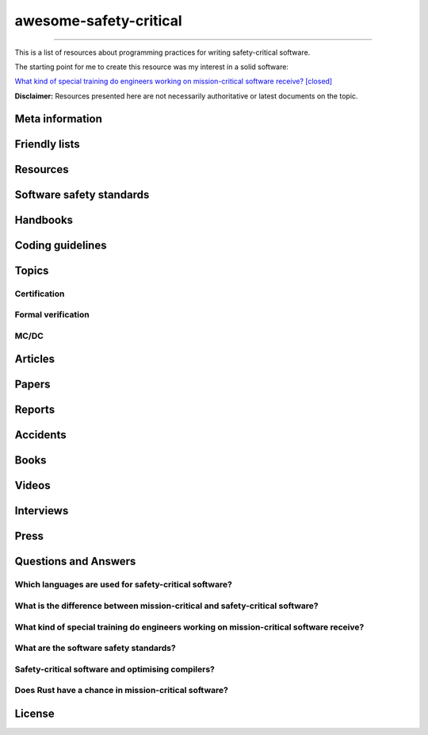 .. awesome-safety-critical documentation master file, created by
   sphinx-quickstart on Fri May  1 14:32:48 2020.
   You can adapt this file completely to your liking, but it should at least
   contain the root `toctree` directive.

awesome-safety-critical
=======================

.. t o ctree
..    :maxdepth: 2
..    :caption: Contents:

....


.. Indices and tables
.. ==================

.. :r e f:`search`

.. image:: https://travis-ci.org/stanislaw/awesome-safety-critical.svg?branch=master

This is a list of resources about programming practices for writing
safety-critical software.

The starting point for me to create this resource was my interest in a solid
software:

`What kind of special training do engineers working on mission-critical software receive? [closed] <What*kind*of*special*training*do*engineer*working*on*mission-critical*software*receive%3F*-*Stack*Overflow.pdf) and [its followup on Reddit](https://www.reddit.com/r/programming/comments/5iohue/what*kind*of_special_training_do_engineers>`__

**Disclaimer:** Resources presented here are not necessarily authoritative or
latest documents on the topic.

Meta information
----------------

.. asc-meta-summary::

Friendly lists
--------------

.. asc-meta::
    :types: List
    :keywords: Safety, Resilience

    `resilience-engineering <https://github.com/lorin/resilience-engineering>`_

    Resilience engineering papers http://resiliencepapers.club

.. asc-meta::
    :types: List
    :keywords: Software, Quality

    `awesome-software-quality <https://github.com/ligurio/awesome-software-quality>`_

    List of free software testing and verification resources

.. asc-meta::
    :types: List
    :keywords: Software, Verification

    `awesome-provable <https://github.com/awesomo4000/awesome-provable>`_

    A curated set of links to formal methods involving provable code.

.. asc-meta::
    :types: List
    :keywords: Software, Verification

    `practical-fm <https://github.com/ligurio/practical-fm>`_

    A List of companies that use Formal methods in Software engineering

.. asc-meta::
    :types: List
    :keywords: Software, Verification

    `awesome-static-analysis <https://github.com/mre/awesome-static-analysis>`_

    A curated list of static analysis tools, linters and code quality checkers
    for various programming languages

.. asc-meta::
    :types: List
    :keywords: Software, Safety

    `Computer-Based System Safety Essential Reading List <https://safeautonomy.blogspot.com/p/safe-autonomy.html>`_

Resources
---------

.. asc-meta::
    :types: Resource
    :industries: Space
    :keywords: Software, Hardware

    `European Cooperation for Space Standardization <http://ecss.nl/>`_

    The European Cooperation for Space Standardization is an initiative
    established to develop a coherent, single set of user-friendly standards for
    use in all European space activities.

    **This list has a number of links from this resource.**

.. asc-meta::
    :types: Resource
    :industries: All
    :keywords: Safety

    `The International System Safety Society <http://www.system-safety.org/>`_

    The International System Safety Society is a non-profit organization
    dedicated to supporting the Safety Professional in the application of Systems
    Engineering and Systems Management to the process of hazard, safety and risk
    analysis. The Society is international in scope and draws members throughout
    the world. It is affiliated with major corporations, educational institutions
    and other agencies in the United States and abroad.

    **This list has a number of links from this resource.**

.. asc-meta::
    :types: Resource
    :industries: Space, All
    :keywords: Formal Methods

    `NASA Langley Formal Methods Research Program <https://shemesh.larc.nasa.gov/fm/index.html>`_

    The NASA Langley's Formal Methods Research Program of the NASA Langley
    Safety-Critical Avionics Systems Branch develops formal methods technology
    for the development of mission-critical and safety-critical digital systems
    of interest to NASA.

Software safety standards
-------------------------

.. asc-meta::
    :types: Standard
    :industries: All
    :keywords: Safety, Functional Safety

    `IEC 61508 <https://en.wikipedia.org/wiki/IEC_61508>`_

    IEC 61508 is an international standard published by the International
    Electrotechnical Commission of rules applied in industry. It is titled
    Functional Safety of Electrical/Electronic/Programmable Electronic
    Safety-related Systems (E/E/PE, or E/E/PES).

.. asc-meta::
    :types: Standard
    :industries: Automotive
    :keywords: Safety, Functional Safety

    `ISO 26262 <https://en.wikipedia.org/wiki/ISO_26262>`_

    The ISO 26262 Standard is prepared by the ISO Committee and is a derivative
    of the IEC 61508 standard... The committee members include the major vehicle
    manufacturers and suppliers. It is expressly a safety standard, but includes
    details about Hazard Analysis and Risk Assessment and system design to
    detect faults and their potential failures.

.. asc-meta::
    :types: Standard
    :industries: Automotive
    :keywords: Safety, Functional Safety

    IEC 62279

    IEC 62279 provides a specific interpretation of IEC 61508 for railway
    applications. It is intended to cover the development of software for
    railway control and protection including communications, signaling and
    processing systems.

.. asc-meta::
    :types: Standard
    :industries: Nuclear
    :keywords: Safety, Functional Safety

    IEC 61513

    IEC 61513 provides requirements and recommendations for the instrumentation
    and control for systems important to safety of nuclear power plants. It
    indicates the general requirements for systems that contain conventional
    hardwired equipment, computer-based equipment or a combination of both types of
    equipment.

.. asc-meta::
    :types: Standard
    :industries: Aviation
    :keywords: Safety

    `DO-178C <https://en.wikipedia.org/wiki/DO-178C>`_

    DO-178C, Software Considerations in Airborne Systems and Equipment
    Certification is the primary document by which the certification authorities
    such as FAA, EASA and Transport Canada approve all commercial software-based
    aerospace systems. The document is published by RTCA, Incorporated, in a
    joint effort with EUROCAE, and replaces DO-178B.

    The FAA approved AC 20-115C on 19 Jul 2013, making DO-178C a recognized
    acceptable means, but not the only means, for showing compliance with the
    applicable airworthiness regulations for the software aspects of
    airborne systems and equipment certification." (Wikipedia)

.. asc-meta::
    :types: Standard
    :industries: All
    :keywords: Safety

    `ARINC standards <https://en.wikipedia.org/wiki/ARINC#Standards>`_

    The ARINC Standards are prepared by the Airlines Electronic Engineering
    Committee (AEEC) where Rockwell Collins and other aviation suppliers serve
    as a contributor in support of their airline customer base. (Wikipedia)

.. asc-meta::
    :types: Standard
    :industries: All
    :keywords: Safety, RTOS

    `ARINC 653 <https://en.wikipedia.org/wiki/ARINC_653>`_

    ARINC 653 is a standard Real Time Operating System (RTOS) interface for
    partitioning of computer resources in the time and space domains. The
    standard also specifies Application Program Interfaces (APIs) for
    abstraction of the application from the underlying hardware and software.

.. asc-meta::
    :types: Standard
    :industries: All
    :keywords: Safety

    `MIL-STD-882E, System Safety <http://www.system-safety.org/Documents/MIL-STD-882E.pdf>`_

.. asc-meta::
    :types: Standard
    :industries: All
    :keywords: Safety

    `MIL-STD-1472G, Human Engineering <http://everyspec.com/MIL-STD/MIL-STD-1400-1499/download.php?spec=MIL-STD-1472G.039997.pdf>`_

.. asc-meta::
    :types: Standard
    :industries: Space, All
    :keywords: Safety, Software, NASA

    `NASA-STD-8719.13B, NASA Software Safety Standard <http://www.system-safety.org/Documents/NASA-STD-8719.13B.pdf>`_

.. asc-meta::
    :types: Standard
    :industries: Space
    :keywords: Software, ESA

    `ECSS-E-ST-40C, Software <http://ecss.nl/standard/ecss-e-st-40c-software-general-requirements/>`_

.. asc-meta::
    :types: Standard
    :industries: Space
    :keywords: Software, ESA

    `ECSS-Q-ST-80C Rev.1 – Software product assurance <http://ecss.nl/standard/ecss-q-st-80c-rev-1-software-product-assurance-15-february-2017/>`_


Handbooks
---------

.. asc-meta::
    :types: Handbook
    :industries: Space
    :keywords: Software, ESA

    `ECSS-E-HB-40A – Software engineering handbook <http://ecss.nl/hbstms/ecss-e-hb-40a-software-engineering-handbook-11-december-2013/>`_

.. asc-meta::
    :types: Handbook
    :industries: Space
    :keywords: Software, Safety, NASA

    `NASA Software Safety Guidebook <http://www.system-safety.org/Documents/NASA-GB-8719.13.pdf>`_

    NASA's Software Safety Guidebook (pdf file). The handbook complement to the
    Software Safety Standard.

.. asc-meta::
    :types: Handbook
    :industries: Space
    :keywords: Systems Engineering, Safety, NASA

    `NASA Systems Engineering Handbook <https://www.nasa.gov/connect/ebooks/nasa-systems-engineering-handbook>`_

.. asc-meta::
    :types: Handbook
    :industries: Space
    :keywords: Fault Management, Safety, NASA

    `NASA Fault Management Handbook <https://www.nasa.gov/pdf/636372main_NASA-HDBK-1002_Draft.pdf>`_

      - `The Development of NASA’s Fault Management Handbook (Slides) <https://indico.esa.int/event/62/contributions/2777/attachments/2297/2653/1125_-_the-development-of-nasas-fault-management-handbook_Presentation.pdf>`_

.. asc-meta::
    :types: Handbook
    :industries: All
    :keywords: Safety, Safety Culture, NASA

    `NASA Safety Culture Handbook <https://standards.nasa.gov/standard/nasa/nasa-hdbk-870924>`_

.. asc-meta::
    :types: Handbook
    :industries: All
    :keywords: Safety, Software

    `Software System Safety Handbook <http://www.system-safety.org/Documents/Software_System_Safety_Handbook.pdf>`_

    From the Joint Services Computer Resources Management Group, US Navy,
    US Army, And US Air Force (pdf file)

.. asc-meta::
    :types: Handbook
    :industries: All
    :keywords: Safety, Software

    `Joint Software Systems Safety Engineering Handbook <http://www.system-safety.org/Documents/SOFTWARE_SYSTEM_SAFETY_HDBK_2010.pdf>`_

.. asc-meta::
    :types: Handbook
    :industries: All
    :keywords: Safety, System Safety

    `Air Force System Safety Handbook <http://www.system-safety.org/Documents/AF_System-Safety-HNDBK.pdf>`_

    First chapter has an excellent introduction to system safety with a
    discussion of the evolution of the DoD Standard 882 (DOD Standard Practice
    for System Safety).

.. asc-meta::
    :types: Handbook
    :industries: Space
    :keywords: Software, Technology Readiness Level

    `European Space Agency - Technology Readiness Levels Handbook for Space Applications <https://artes.esa.int/sites/default/files/TRL_Handbook.pdf>`_

Coding guidelines
-----------------

.. asc-meta::
    :types: Coding guidelines
    :industries: All
    :keywords: Software, MISRA, C, C++

    `MISRA guidelines <https://www.misra.org.uk/Publications/tabid/57/Default.aspx>`_

    (MISRA C:2012) Guidelines for the Use of the C Language in Critical Systems,

    ISBN 978-1-906400-10-1 (paperback), ISBN 978-1-906400-11-8 (PDF), March 2013.

    (MISRA C++:2008) Guidelines for the Use of the C++ Language in Critical Systems, ISBN 978-906400-03-3 (paperback), ISBN 978-906400-04-0 (PDF), June 2008.

    See more papers there.

.. asc-meta::
    :types: Coding guidelines
    :industries: All, Automotive
    :keywords: Software, C++, AUTOSAR

    `AUTOSAR C++14: Guidelines for the use of the C++14 language in critical and safety-related systems <https://www.autosar.org/fileadmin/user_upload/standards/adaptive/17-03/AUTOSAR_RS_CPP14Guidelines.pdf>`_

.. asc-meta::
    :types: Coding guidelines
    :industries: All, Space
    :keywords: Software, C, C++, NASA, JPL

    `The Power of Ten – Rules for Developing Safety Critical Code <Backup/P10.pdf>`_

.. asc-meta::
    :types: Coding guidelines
    :industries: All, Space
    :keywords: Software, C, NASA, JPL

    `JPL Institutional Coding Standard for the C Programming Language <https://lars-lab.jpl.nasa.gov/JPL_Coding_Standard_C.pdf>`_

.. asc-meta::
    :types: Coding guidelines
    :industries: All, Space
    :keywords: Software, C, NASA

    `NASA C STYLE GUIDE <Backup/nasa-c-style.pdf>`_

.. asc-meta::
    :types: Coding guidelines
    :industries: All, Space
    :keywords: Software, C++, NASA

    `C++ Coding Standards and Style Guide <https://ntrs.nasa.gov/search.jsp?R=20080039927>`_

    This document is based on the "C Style Guide" (SEL-94-003). It contains recommendations for C++ implementations that build on, or in some cases replace, the style described in the C style guide.

.. asc-meta::
    :types: Coding guidelines
    :industries: All
    :keywords: Software, C

    `SEI CERT C Coding Standard <https://www.securecoding.cert.org/confluence/display/c/SEI+CERT+C+Coding+Standard>`_

    SEI CERT C and C++ Coding Standards are now freely available in pdf format:
    `C Coding Standard <http://www.sei.cmu.edu/downloads/sei-cert-c-coding-standard-2016-v01.pdf>`_

.. asc-meta::
    :types: Coding guidelines
    :industries: All
    :keywords: Software, C++

    `SEI CERT C++ Coding Standard <https://www.securecoding.cert.org/confluence/display/cplusplus>`_

    SEI CERT C and C++ Coding Standards are now freely available in pdf format:
    `C++ Coding Standard <http://www.cert.org/downloads/secure-coding/assets/sei-cert-cpp-coding-standard-2016-v01.pdf>`_

.. asc-meta::
    :types: Coding guidelines
    :industries: All
    :keywords: Software, C++

    `JOINT STRIKE FIGHTER AIR VEHICLE C++ CODING STANDARDS <http://www.stroustrup.com/JSF-AV-rules.pdf>`_

    also video: `CppCon2014: Bill Emshoff "Using C++ on Mission and Safety Critical Platforms <https://www.youtube.com/watch?v=sRe77Mdna0Y&list=WL&index=2&t=1245s>`_

Topics
------

Certification
~~~~~~~~~~~~~

.. asc-meta::
    :types: Presentation
    :industries: All
    :keywords: Software, AdaCore

    `Introduction to Certification by Quentin Ochem, AdaCore <http://idl.univ-brest.fr/etr11/EXPOSES%20ETR%202011/mercredi%20AM/etr11-ochem.pptx>`_

.. asc-meta::
    :types: Article
    :industries: All
    :keywords: Software

    `Certification Requirements for Safety-Critical Software <Backup/Certification-Requirements-for-Safety-Critical-Software-RTC-Magazine.pdf>`_

.. asc-meta::
    :types: Article
    :industries: All
    :keywords: Software, ESA, NASA, Technology Readiness Level

    `Technology Readiness Level, ESA <http://sci.esa.int/sci-ft/50124-technology-readiness-level>`_,
    `Technology Readiness Level, NASA <https://www.nasa.gov/directorates/heo/scan/engineering/technology/txt_accordion1.html>`_

    Technology Readiness Levels (TRL) are a type of measurement system used to
    assess the maturity level of a particular technology. Each technology
    project is evaluated against the parameters for each technology level and is
    then assigned a TRL rating based on the projects progress. There are nine
    technology readiness levels. TRL 1 is the lowest and TRL 9 is the highest.

Formal verification
~~~~~~~~~~~~~~~~~~~

.. asc-meta::
    :types: Article
    :industries: All
    :keywords: Software, Formal Verification, INRIA

    `Verified Squared: Does Critical Software Deserve Verified Tools? <http://gallium.inria.fr/~xleroy/publi/popl11-invited-talk.pdf>`_

MC/DC
~~~~~

.. asc-meta::
    :types: Paper
    :industries: All
    :keywords: Software, MC/DC, NASA

    `A practical approach to Modified Condition/Decision Coverage <https://ntrs.nasa.gov/archive/nasa/casi.ntrs.nasa.gov/20040086014.pdf>`_

    This paper provides a practical 5-step approach for assessing MC/DC for
    aviation software products, and an analysis of some types of errors expected
    to be caught when MC/DC is achieved.

.. asc-meta::
    :types: Paper
    :industries: All
    :keywords: Software, MC/DC, NASA

    `A Practical Tutorial on Modified Condition/Decision Coverage <https://shemesh.larc.nasa.gov/fm/papers/Hayhurst-2001-tm210876-MCDC.pdf>`_

    This tutorial provides a practical approach to assessing modified
    condition/decision coverage (MC/DC) for aviation software products that must
    comply with regulatory guidance for DO-178B level A software.

.. asc-meta::
    :types: Paper
    :industries: All
    :keywords: Software, MC/DC, NASA

    `An Empirical Evaluation of the MC/DC Coverage Criterion on the HETE-2 Satellite Software <http://sunnyday.mit.edu/papers/dupuy.pdf>`_

    ...In this paper, we present the results of an empirical study that compared
    functional testing and functional testing augmented with test cases to
    satisfy MC/DC coverage. The evaluation was performed during the testing of
    the attitude control software for the HETE-2 (High Energy Transient
    Explorer) scientific satellite...

Articles
--------

.. asc-meta::
    :types: Article
    :industries: All
    :keywords: Software

    `About Safety Critical Software <http://web.archive.org/web/20110209112635/http://www.aonix.com/safety_critical_overview.html>`_

.. asc-meta::
    :types: Article
    :industries: All
    :keywords: Software

    `IEEE Spectrum-Why Software Fails <http://spectrum.ieee.org/computing/software/why-software-fails>`_

.. asc-meta::
    :types: Article
    :industries: All
    :keywords: Software

    `IEEE Spectrum-Lessons From a Decade of IT Failures <http://spectrum.ieee.org/static/lessons-from-a-decade-of-it-failures>`_

Papers
------

.. asc-meta::
    :types: Paper
    :industries: All
    :keywords: Software
    :people: Nancy Leveson

    `White Paper on Approaches to Safety Engineering <http://sunnyday.mit.edu/caib/concepts.pdf>`_

    This white paper lays out some foundational information about different
    approaches to safety: how various industries differ in their approaches to
    safety engineering, and a comparison of three general approaches to safety
    (system safety, industrial safety engineering, and reliability engineering).
    An attempt is made to lay out the properties of industries and systems that
    make one approach more appropriate than another.

.. asc-meta::
    :types: Paper
    :industries: All
    :keywords: Software, Safety Standards, Software Safety Standards

    `Software Safety Standards: Evolution and Lessons Learned <http://paris.utdallas.edu/reu/document/01-Publications/04-Software-Safety-Standards-TSA.pdf>`_

.. asc-meta::
    :types: Paper
    :industries: All
    :keywords: Software, Safety Standards, Software Safety Standards

    `An Overview of Software Safety Standards <https://www.osti.gov/scitech/servlets/purl/184397>`_

.. asc-meta::
    :types: Paper
    :industries: All
    :keywords: Software
    :people: Joe Armstrong

    `Making reliable distributed systems in the presence of software errors <http://erlang.org/download/armstrong_thesis_2003.pdf>`_

.. asc-meta::
    :types: Paper
    :industries: All
    :keywords: Software

    `Why Do Computers Stop and What Can Be Done About It? <http://www.hpl.hp.com/techreports/tandem/TR-85.7.pdf>`_

.. asc-meta::
    :types: Paper
    :industries: All
    :keywords: Software

    `Targeting Safety-Related  Errors  During  Software Requirements Analysis <https://trs.jpl.nasa.gov/bitstream/handle/2014/35179/93-0749.pdf>`_

.. asc-meta::
    :types: Paper
    :industries: All, Medical
    :keywords: Software
    :people: Richard Cook

    `How Complex Systems Fail <http://web.mit.edu/2.75/resources/random/How%20Complex%20Systems%20Fail.pdf>`_

.. asc-meta::
    :types: Paper
    :industries: All
    :keywords: Software

    `The Qualification of Software Development Tools From the DO-178B Certification Perspective <http://static1.1.sqspcdn.com/static/f/702523/9272430/1288904989327/200604-Kornecki.pdf?token=uZElb5dHWyIfQeLIZnOpSN5BG%2FE%3D>`_

.. asc-meta::
    :types: Paper
    :industries: All
    :keywords: Software
    :people: Nancy Leveson

    `The Role of Software in Spacecraft Accidents <http://sunnyday.mit.edu/papers/jsr.pdf>`_

Reports
-------

.. asc-meta::
    :types: Report
    :industries: Space
    :keywords: Software
    :people: Nancy Leveson

    `An Assessment of Space Shuttle Flight Software Development Processes <https://ntrs.nasa.gov/archive/nasa/casi.ntrs.nasa.gov/19930019745.pdf>`_

.. asc-meta::
    :types: Report
    :industries: Nuclear
    :keywords: Software

    `Licensing of safety critical software for nuclear reactors (2018) <https://www.bfe.bund.de/SharedDocs/Downloads/BfE/EN/reports/kt/Report-Software.pdf?__blob=publicationFile&v=2>`_](https://www.bfe.bund.de/SharedDocs/Downloads/BfE/EN/reports/kt/Report-Software.pdf?__blob=publicationFile&v=2)

    Common position of international nuclear regulators and authorised technical support organisations

.. asc-meta::
    :types: Report
    :industries: Automotive
    :keywords: Safety Standards

    - `Assessment of Safety Standards for Automotive Electronic Control Systems <https://www.nhtsa.gov/sites/nhtsa.dot.gov/files/812285_electronicsreliabilityreport.pdf>`_

    Van Eikema Hommes, Q. D. (2016, June). Assessment of safety standards for
    automotive electronic control systems. (Report No. DOT HS 812 285).
    Washington, DC: National Highway Traffic Safety Administration.

Accidents
---------

.. asc-meta::
    :types: Resource
    :industries: All
    :keywords: Accidents

    `Failure Knowledge Database <http://www.shippai.org/fkd/en/index.html>`_

.. asc-meta::
    :types: Accident Report
    :industries: Space
    :keywords: Accidents

    `Mars Climate Orbiter Mishap Investigation <http://sunnyday.mit.edu/accidents/MCO_report.pdf>`_

.. asc-meta::
    :types: Accident Report
    :industries: Space
    :keywords: Accidents

    `Report on the Loss of the Mars Polar Lander and Deep Space 2 Missions <https://spaceflight.nasa.gov/spacenews/releases/2000/mpl/mpl_report_1.pdf>`_

.. asc-meta::
    :types: Accident Report
    :industries: Medical
    :keywords: Accidents

    `An Investigation of the Therac-25 Accidents <https://www.cs.nmt.edu/~cse382/reading/therac-25.pdf>`_ (original paper),
    `Medical Devices: The Therac-25 (updated version of the paper) <http://sunnyday.mit.edu/papers/therac.pdf>`_,
    `Killed by a Machine: The Therac-25 <https://hackaday.com/2015/10/26/killed-by-a-machine-the-therac-25>`_ (article)

.. asc-meta::
    :types: Accident Report
    :industries: Space
    :keywords: Accidents

    `ESA ARIANE 5 Flight 501 Failure <http://sunnyday.mit.edu/accidents/Ariane5accidentreport.html>`_

.. asc-meta::
    :types: Accident Report
    :industries: Space
    :keywords: Accidents

    - `ExoMars 2016 - Schiaparelli Anomaly Inquiry (PDF at the bottom)](http://exploration.esa.int/mars/59176-exomars-2016-schiaparelli-anomaly-inquiry/), [ESA Schiaparelli Lander Crash <http://spacenews.com/esa-mars-lander-crash-caused-by-1-second-inertial-measurement-error/>`_](http://exploration.esa.int/mars/59176-exomars-2016-schiaparelli-anomaly-inquiry/), `ESA Schiaparelli Lander Crash <http://spacenews.com/esa-mars-lander-crash-caused-by-1-second-inertial-measurement-error/>`_

.. asc-meta::
    :types: Accident Report
    :industries: Automotive
    :keywords: Accidents

    `A Case Study of Toyota Unintended Acceleration and Software Safety](https://betterembsw.blogspot.de/2014/09/a-case-study-of-toyota-unintended.html) and [NASA report on the Toyota Unintended Acceleration Issue <https://www.nhtsa.gov/staticfiles/nvs/pdf/NASA-UA_report.pdf>`_ and `NASA report on the Toyota Unintended Acceleration Issue <https://www.nhtsa.gov/staticfiles/nvs/pdf/NASA-UA_report.pdf>`_

Books
-----

.. asc-meta::
    :types: Book
    :industries: All
    :keywords: Safety, Functional Safety

    `Safety Critical Systems Handbook: A Straight forward Guide to Functional Safety, IEC 61508 (2010 EDITION) and Related Standards, Including Process IEC 61511 and Machinery IEC 62061 and ISO 13849 1st Edition <https://www.amazon.com/Safety-Critical-Systems-Handbook-Functional/dp/0080967817>`_

.. asc-meta::
    :types: Book
    :industries: All
    :keywords: Safety, System Safety, Software

    `Engineering a Safer World. Systems Thinking Applied to Safety <https://mitpress.mit.edu/books/engineering-safer-world>`_

.. asc-meta::
    :types: Book
    :industries: All
    :keywords: Safety, Software

    `Computer-Related Risks <http://www.csl.sri.com/users/neumann/neumann-book.html>`_

.. asc-meta::
    :types: Book
    :industries: All
    :keywords: Software, Ada, SPARK

    `Building High Integrity Applications with SPARK <https://www.amazon.com/Building-High-Integrity-Applications-SPARK/dp/1107656842/ref=sr_1_1?s=books&ie=UTF8&qid=1489271661&sr=1-1&keywords=high+integrity+spark>`_

.. asc-meta::
    :types: Book
    :industries: All
    :keywords: Software, Ada

    `Building Parallel, Embedded, and Real-Time Applications with Ada <https://www.amazon.com/Building-Parallel-Embedded-Real-Time-Applications/dp/0521197163/ref=sr_1_1?s=books&ie=UTF8&qid=1489271672&sr=1-1&keywords=embedded+ada>`_

.. asc-meta::
    :types: Book
    :industries: All
    :keywords: Software, C

    `Writing Solid Code <http://writingsolidcode.com/>`_

.. asc-meta::
    :types: Book
    :industries: All
    :keywords: Agile Development, Software, Safety

    `SafeScrum® – Agile Development of Safety-Critical Software <https://www.springer.com/gp/book/9783319993331>`_

Videos
------

.. asc-meta::
    :types: Video, Lecture
    :industries: All
    :keywords: Embedded, Software, Safety
    :people: Phil Koopman

    `Embedded System Safety Lecture Video Series <https://betterembsw.blogspot.de/2017/12/embedded-system-safety-lecture-video.html>`_

.. asc-meta::
    :types: Video
    :industries: All
    :keywords: Safety, Security
    :people: Nancy Leveson

    `The Need for a Paradigm Shift in Safety and Cyber Security <https://www.youtube.com/watch?v=WBktiCyPLo4>`_

    CREDC Seminar Series. Presented on November 7, 2016 by Nancy Leveson,
    Professor of Aeronautics and Astronautics and Engineering Systems, MIT.
    Cyber Resilient Energy Delivery Consortium (CREDC), http://cred-c.org

.. asc-meta::
    :types: Video
    :industries: All, Medical
    :keywords: Safety
    :people: Richard Cook

    `Velocity 2012: Richard Cook, "How Complex Systems Fail" <https://www.youtube.com/watch?v=2S0k12uZR14>`_

    Dr. Richard Cook is the Professor of Healthcare Systems Safety and Chairman
    of the Department of Patient Safety at the Kungliga Techniska Hogskolan
    (the Royal Institute of Technology) in Stockholm, Sweden. He is a practicing
    physician, researcher and educator.

    See also paper "How Complex Systems Fail".

.. asc-meta::
    :types: Video
    :industries: All, Automotive
    :keywords: Safety, Software, Certification

    `2017 EuroLLVM Developers’ Meeting: M. Beemster "Using LLVM for Safety-Critical Applications"](https://www.youtube.com/watch?v=pmy1Ttieh3I) and [Using LLVM for Safety-Critical Applications. Interview with Marcel Beemster (Euro LLVM 2017) <https://www.youtube.com/watch?v=zSnfGp9HO7g>`_ and `Using LLVM for Safety-Critical Applications. Interview with Marcel Beemster (Euro LLVM 2017) <https://www.youtube.com/watch?v=zSnfGp9HO7g>`_](https://www.youtube.com/watch?v=zSnfGp9HO7g).

    Marcel Beemster, Solid Sands B.V. http://solidsands.nl/, http://www.LLVM.org/devmtg/2017-03/

.. asc-meta::
    :types: Video
    :industries: All, Aviation
    :keywords: Software, Formal Verification, Airbus

    Formal Method for Avionics Software Verification

    - `Formal Method for Avionics Software Verification pt1 (Hervé Delseny) <https://www.youtube.com/watch?v=tRtK4xOK-8o>`_

    - `Formal Method for Avionics Software Verification pt2 (Hervé Delseny) <https://www.youtube.com/watch?v=BVI5J1GAQ30>`_

    - `Formal Method for Avionics Software Verification pt3 (Hervé Delseny) <https://www.youtube.com/watch?v=U3G1ZOoqg78>`_

    - `Formal Method for Avionics Software Verification pt4 (Hervé Delseny) <https://www.youtube.com/watch?v=WtlqS-JOHrA>`_

    This talk will give examples of Airbus use of Formal Methods to verify
    avionics software, and summarises the integration of Formal Methods in the
    upcoming ED-12/DO-178 issue C. Firstly, examples of verification based on
    theorem proving or abstract interpretation will show how Airbus has already
    taken advantage of the use of Formal Methods to verify avionics software.
    Secondly, we will show how Formal Method for verification has been introduced
    in the upcoming issue C of ED-12/DO-178.

.. asc-meta::
    :types: Video
    :industries: All
    :keywords: Software

    `Programming Languages for High-Assurance Vehicles <https://www.youtube.com/watch?v=3iFFYKM3CTM&feature=youtu.be>`_

.. asc-meta::
    :types: Video
    :industries: All, Space
    :keywords: Software, JPL, NASA
    :people: Gerard Holzmann

    `Mars Code - Gerard Holzmann, JPL Laboratory for Reliable Software (2012) <https://www.usenix.org/conference/hotdep12/workshop-program/presentation/holzmann>`_

Interviews
----------

.. asc-meta::
    :types: Interview
    :industries: Medical
    :keywords: Software

    `Safety in Medical Device Software: Questions and Answers <http://electronicdesign.com/embedded/safety-medical-device-software-questions-and-answers>`_

Press
-----

.. asc-meta::
    :types: Press
    :industries: Space
    :keywords: Software

    `They Write the Right Stuff <https://www.fastcompany.com/28121/they-write-right-stuff>`_

    This software is the work of 260 women and men based in an anonymous office
    building across the street from the Johnson Space Center in Clear Lake,
    Texas, southeast of Houston. They work for the “on-board shuttle group,” a
    branch of Lockheed Martin Corps space mission systems division, and their
    prowess is world renowned: the shuttle software group is one of just four
    outfits in the world to win the coveted Level 5 ranking of the federal
    governments Software Engineering Institute (SEI) a measure of the
    sophistication and reliability of the way they do their work. In fact, the
    SEI based it standards in part from watching the on-board shuttle group do
    its work.

Questions and Answers
---------------------

Which languages are used for safety-critical software?
~~~~~~~~~~~~~~~~~~~~~~~~~~~~~~~~~~~~~~~~~~~~~~~~~~~~~~

.. asc-meta::
    :types: Q/A
    :industries: All
    :keywords: Software

    See `Which languages are used for safety-critical software? [closed] <http://stackoverflow.com/questions/243387/which-languages-are-used-for-safety-critical-software>`_.

What is the difference between mission-critical and safety-critical software?
~~~~~~~~~~~~~~~~~~~~~~~~~~~~~~~~~~~~~~~~~~~~~~~~~~~~~~~~~~~~~~~~~~~~~~~~~~~~~

.. asc-meta::
    :types: Q/A
    :industries: All
    :keywords: Software

    This article contains interesting section on what is the difference between
    mission-critical and safety-critical software:
    `Military COTS-based systems: Not necessarily right off the shelf <http://pdf.cloud.opensystemsmedia.com/advancedtca-systems.com/SBS.Jan04.pdf>`_

What kind of special training do engineers working on mission-critical software receive?
~~~~~~~~~~~~~~~~~~~~~~~~~~~~~~~~~~~~~~~~~~~~~~~~~~~~~~~~~~~~~~~~~~~~~~~~~~~~~~~~~~~~~~~~

.. asc-meta::
    :types: Q/A
    :industries: All
    :keywords: Software

    See `What kind of special training do engineers working on mission-critical software receive? [closed] <What_kind_of_special_training_do_engineer_working_on_mission-critical_software_receive%3F_-_Stack_Overflow.pdf>`_
    and
    `its followup on Reddit <https://www.reddit.com/r/programming/comments/5iohue/what_kind_of_special_training_do_engineers>`_.

    **In the Reddit thread there are 2 expanded answers**.
    The thread is also archived `here <What_kind_of_special_training_do_engineer_working_on_mission-critical_software_receive%3F_-_Reddit.pdf>`_.

What are the software safety standards?
~~~~~~~~~~~~~~~~~~~~~~~~~~~~~~~~~~~~~~~

.. asc-meta::
    :types: Q/A
    :industries: All
    :keywords: Software, Safety Standards, Software Safety Standards

    See the `Software Safety Standards <#software-safety-standards>`__ here in this list.

    Also see on StackOverflow: `Coding for high reliability/availability/security - what standards do I read? <http://stackoverflow.com/questions/142722/coding-for-high-reliability-availability-security-what-standards-do-i-read>`_

    and `Software Safety Standards <http://stackoverflow.com/questions/565965/software-safety-standards?noredirect=1&lq=1>`__

Safety-critical software and optimising compilers?
~~~~~~~~~~~~~~~~~~~~~~~~~~~~~~~~~~~~~~~~~~~~~~~~~~

.. asc-meta::
    :types: Q/A
    :industries: All
    :keywords: Software

    Safety-critical software and optimising compilers?

    `Safety-critical software and optimising compilers <http://softwareengineering.stackexchange.com/questions/267277/safety-critical-software-and-optimising-compilers>`_

Does Rust have a chance in mission-critical software?
~~~~~~~~~~~~~~~~~~~~~~~~~~~~~~~~~~~~~~~~~~~~~~~~~~~~~

.. asc-meta::
    :types: Q/A
    :industries: All
    :keywords: Software

    `Does Rust have a chance in mission-critical software? (currently Ada and proven C niches) <https://www.reddit.com/r/rust/comments/5iv5j7/does_rust_have_a_chance_in_missioncritical/?st=j0hrkiso&sh=3f225aa8>`_

License
-------

.. raw:: html

    <p xmlns:dct="http://purl.org/dc/terms/">

    <a rel="license" href="http://creativecommons.org/publicdomain/zero/1.0/">
      <img src="http://i.creativecommons.org/p/zero/1.0/88x31.png" style="border-style: none;" alt="CC0" />
    </a>

    <br />

    To the extent possible under law,
    <a rel="dct:publisher" href="https://github.com/stanislaw">
      <span property="dct:title">Stanislav Pankevich</span>
    </a>
    has waived all copyright and related or neighboring rights to

    <span property="dct:title">awesome-safety-critical</span>.
    </p>

    This list's repository contains a backup of all content presented in the list.
    This is done to ensure availability of these resources in case if their original
    sources become unavailable. Every link always points to its original source
    unless it becomes unavailable in which case a resource from a backup is used
    or a link to web.archive.org if possible.

    <a href="https://github.com/dkhamsing/awesome_bot">awesome_bot</a> tool is
    used to check the dead links.

